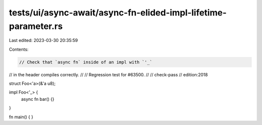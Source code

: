 tests/ui/async-await/async-fn-elided-impl-lifetime-parameter.rs
===============================================================

Last edited: 2023-03-30 20:35:59

Contents:

.. code-block:: rs

    // Check that `async fn` inside of an impl with `'_`
// in the header compiles correctly.
//
// Regression test for #63500.
//
// check-pass
// edition:2018

struct Foo<'a>(&'a u8);

impl Foo<'_> {
    async fn bar() {}
}

fn main() { }


